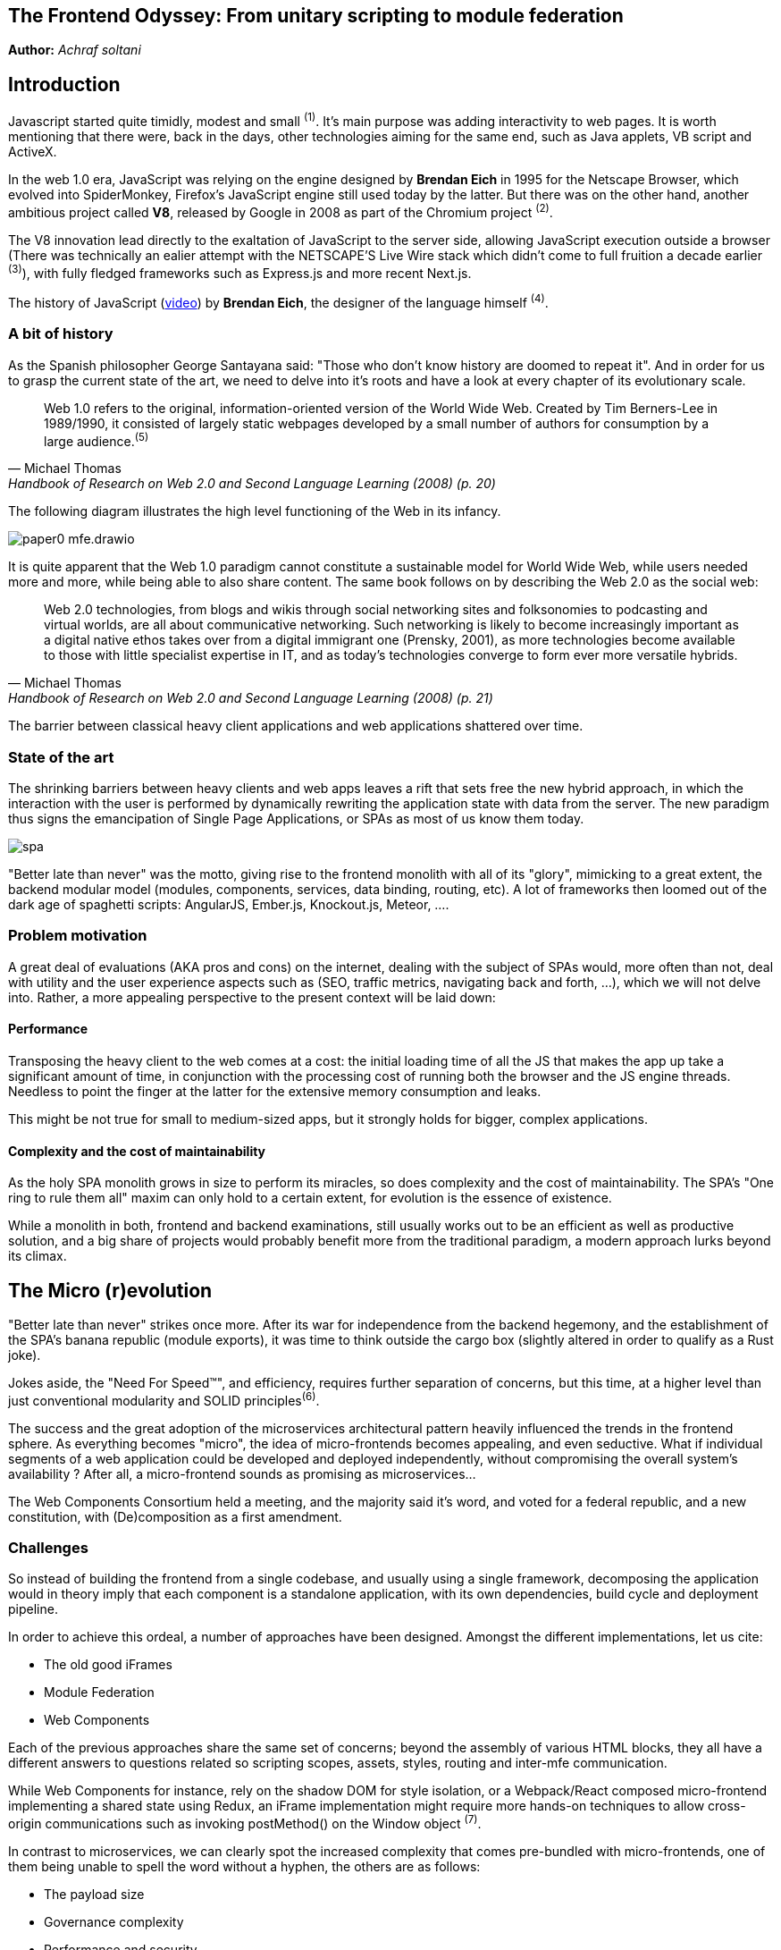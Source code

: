 

## The Frontend Odyssey: From unitary scripting to module federation

*Author:* _Achraf soltani_

## Introduction

Javascript started quite timidly, modest and small ^(1)^. It's main purpose was adding interactivity to web pages. It is worth mentioning that there were, back in the days, other technologies aiming for the same end, such as Java applets, VB script and ActiveX.

In the web 1.0 era, JavaScript was relying on the engine designed by *Brendan Eich* in 1995 for the Netscape Browser, which evolved into SpiderMonkey, Firefox's JavaScript engine still used today by the latter. But there was on the other hand, another ambitious project called *V8*, released by Google in 2008 as part of the Chromium project ^(2)^.

The V8 innovation lead directly to the exaltation of JavaScript to the server side, allowing JavaScript execution outside a browser (There was technically an ealier attempt with the NETSCAPE’S Live Wire stack which didn't come to full fruition a decade earlier ^(3)^), with fully fledged frameworks such as Express.js and more recent Next.js.

The history of JavaScript (https://www.youtube.com/watch?v=qKJP93dWn40[video]) by *Brendan Eich*, the designer of the language himself ^(4)^.

### A bit of history

As the Spanish philosopher George Santayana said: "Those who don't know history are doomed to repeat it". And in order for us to grasp the current state of the art, we need to delve into it's roots and have a look at every chapter of its evolutionary scale.

[quote,Michael Thomas,Handbook of Research on Web 2.0 and Second Language Learning (2008) (p. 20)]
Web 1.0 refers to the original, information-oriented version of the World Wide Web. Created by Tim Berners-Lee in 1989/1990, it consisted of largely static webpages developed by a small number of authors for consumption by a large audience.^(5)^


The following diagram illustrates the high level functioning of the Web in its infancy.

image::images/paper0-mfe.drawio.png[]

It is quite apparent that the Web 1.0 paradigm cannot constitute a sustainable model for World Wide Web, while users needed more and more, while being able to also share content. The same book follows on by describing the Web 2.0 as the social web:

[quote,Michael Thomas,Handbook of Research on Web 2.0 and Second Language Learning (2008) (p. 21)]
Web 2.0  technologies, from blogs and wikis through social  networking sites and folksonomies to podcasting  and virtual worlds, are all about communicative  networking. Such networking is likely to become  increasingly important as a digital native ethos  takes over from a digital immigrant one (Prensky,  2001), as more technologies become available to  those with little specialist expertise in IT, and as  today’s technologies converge to form ever more  versatile hybrids.


The barrier between classical heavy client applications and web applications shattered over time.

### State of the art

The shrinking barriers between heavy clients and web apps leaves a rift that sets free the new hybrid approach, in which the interaction with the user is performed by dynamically rewriting the application state with data from the server. The new paradigm thus signs the emancipation of Single Page Applications, or SPAs as most of us know them today.

image::images/spa.png[]

"Better late than never" was the motto, giving rise to the frontend monolith with all of its "glory", mimicking to a great extent, the backend modular model (modules, components, services, data binding, routing, etc). A lot of frameworks then loomed out of the dark age of spaghetti scripts: AngularJS, Ember.js, Knockout.js, Meteor, ....

### Problem motivation

A great deal of evaluations (AKA pros and cons) on the internet, dealing with the subject of SPAs would, more often than not, deal with utility and the user experience aspects such as (SEO, traffic metrics, navigating back and forth, ...), which we will not delve into. Rather, a more appealing perspective to the present context will be laid down:

#### Performance

Transposing the heavy client to the web comes at a cost: the initial loading time of all the JS that makes the app up take a significant amount of time, in conjunction with the processing cost of running both the browser and the JS engine threads. Needless to point the finger at the latter for the extensive memory consumption and leaks.

This might be not true for small to medium-sized apps, but it strongly holds for bigger, complex applications.

#### Complexity and the cost of maintainability

As the holy SPA monolith grows in size to perform its miracles, so does complexity and the cost of maintainability. The SPA's "One ring to rule them all" maxim can only hold to a certain extent, for evolution is the essence of existence.

While a monolith in both, frontend and backend examinations, still usually works out to be an efficient as well as productive solution, and a big share of projects would probably benefit more from the traditional paradigm, a modern approach lurks beyond its climax.

## The Micro (r)evolution

"Better late than never" strikes once more. After its war for independence from the backend hegemony, and the establishment of the SPA's banana republic (module exports), it was time to think outside the cargo box (slightly altered in order to qualify as a Rust joke).

Jokes aside, the "Need For Speed&#8482;", and efficiency, requires further separation of concerns, but this time, at a higher level than just conventional modularity and SOLID principles^(6)^.

The success and the great adoption of the microservices architectural pattern heavily influenced the trends in the frontend sphere. As everything becomes "micro", the idea of micro-frontends becomes appealing, and even seductive. What if individual segments of a web application could be developed and deployed independently, without compromising the overall system's availability ? After all, a micro-frontend sounds as promising as microservices...

The Web Components Consortium held a meeting, and the majority said it's word, and voted for a federal republic, and a new constitution, with (De)composition as a first amendment.

### Challenges

So instead of building the frontend from a single codebase, and usually using a single framework, decomposing the application would in theory imply that each component is a standalone application, with its own dependencies, build cycle and deployment pipeline.

In order to achieve this ordeal, a number of approaches have been designed. Amongst the different implementations, let us cite:

- The old good iFrames
- Module Federation
- Web Components

Each of the previous approaches share the same set of concerns; beyond the assembly of various HTML blocks, they all have a different answers to questions related so scripting scopes, assets, styles, routing and inter-mfe communication.

While Web Components for instance, rely on the shadow DOM for style isolation, or a Webpack/React composed micro-frontend implementing a shared state using Redux, an iFrame implementation might require more hands-on techniques to allow cross-origin communications such as invoking postMethod() on the Window object ^(7)^.

In contrast to microservices, we can clearly spot the increased complexity that comes pre-bundled with micro-frontends, one of them being unable to spell the word without a hyphen, the others are as follows:

- The payload size
- Governance complexity
- Performance and security
- Team Productivity and organization

We need to put a great deal of emphasis on the productivity variable in the micro-frontend equation, since its raison d'être are flexibility, isolation of failure and shorter TTMs. The following graph illustrates the tight relationship between complexity and team productivity when using either SPAs or micro-frontends.

image::images/paper0-mfe-vs-monolith.drawio.png[]

For better or worse, the frontend is bound to the client's browser, runtime, and hardware. A well-designed solution thus requires prudent decision-making and careful considerations.

### Architectural approaches

We can approach micro-frontends in diverse ways, not that there are countless ways to implement them, but prudence is of essence in regard to the technical implications. Since we are talking architecture, I believe that patterns are a good starting point:

###### The Multi-SPA pattern

A simple way to approach the micro-frontend paradigm, is to think of them as a swarm of SPAs linking to each other, with a set of shared components and libraries. We can warp the whole system behind a reverse proxy thereafter, in order to put routing in place that simulates the behavior of a traditional monolith.

image::images/multi-spa.png[]

In the previous diagram, two independent SPAs respond to their respective routes, while sharing for instance, a navigation component, and a UI library. This is probably the simplest approach that can be adopted by teams trying to embrace the new paradigm.

The following pattern is slightly more complex, and involves as we will discover further in the article, the concept of composition.

###### The Micro-Apps pattern

The micro-apps pattern, as the diagram illustrates, is more "micro" than the multi-SPA pattern, in the sens that each component is a truly independent application that is developed, built and deployed separately.

image::images/micro-apps.png[]

In this case, a central entity described as an App Shell is loaded first, and from that point onwards, it handles loading other components, routing and lifecycle. A central security management and state management systems can be implemented within the shell.

Each of the micro-apps is running on its own infrastructure, this allows on one hand, the App shell to selectively compose the interfaces in response to user interaction, and on the other, holding the promise of technology independence, failure isolation, and flexibility.

This simply means that, for instance, the orders team can make modifications to their components, build and deploy it, without impacting the whole system. In other words, the application would run just fine, minus the orders components if it's being rebooted or even in teh case of failure.

As described previously, a key characteristic of micro-frontends is context isolation and potentially technological freedom (which is the ability to write micro-frontends in various frameworks, in the same fashion of microservices, although the circumstances are quite constraining the case of micro-frontends, as everything runs on the same instance of an engine running inside one browser). This is where the choice of the composition strategy can be decisive.

#### Deployment strategies and Composition

There are currently two strategies to compose micro-frontends, the first is client side composition, which (lazy)loads the components from a previously parsed App Shell:

image::images/csr.png[]

A leading framework in client-side composition is Webpack, with the concept of Module Federation^(8)^.

This approach can be qualified as truly independent and isolated, however, caution must be exercised in regard to performance, especially when using different frameworks for each fragment, as the response time and bundle size grow.

The second strategy, as you might have inferred, is server-side composition, which tries to restrain the performance loss in the context of client-side composition.

image::images/ssc.png[]

A very promising framework for server-side composition is Podium^(8)^, which relies on express.js to serve what it describes as a Podlet. A podlet is just a metonym for fragment.

The SSR strategy simply offloads the burden of composition off of the frontend's shoulders, and calls upon the services of the backend once again. By composing the application on the server, we manage to optimize the loading time on the client, but it comes at the cost of a server side architecture and infrastructure implications, such as scalability, reliability and availability.

#### Domain decomposition and DDD

[quote,Aristotle]
Excellence is never an accident. It is always the result of high intention, sincere effort, and intelligent execution; it represents the wise choice of many alternatives - choice, not chance, determines your destiny.

Indeed, since Domain-Driver Design was the philosophy that inspired the motivation behind microservices, it can accomplish the same for Micro-frontends. We can therefore think of the proper team organization to follow suit.

The first team structure is horizontal, which implies that each team is responsible for single domain, as illustrated in the following diagram:

image::images/horizontal-team.png[]

According to this organization, each team focuses on a single domain, while intrinsically contributing to the development of shared components and libraries.

The vertical team organization on the other hand, focuses the team's energy on a single component, thus enforcing domain decomposition, team and technology independence:

image::images/vertical-team.png[]

## Conclusion

This section of the article is supposed to be a summary, but truth be told, there are a lot of other subjects left unspoken of, such as security concerns, governance and change management.

We can however, recall the benefits of micro-frontends if the underlying philosophy is properly adopted and the technical aspects, adequately implemented :

- Scalability
- Failure isolation
- Independent development, builds and deployments
- Promoting DDD, automation and DevOps culture.

It goes without saying that one needs to exercise the utmost vigilance when dealing with micro-frontends, and more specifically:

- The complexity cost of implementing, deploying and managing micro-frontends
- Performance and security challenges (XSS, CSRF)
- Code duplication and redundancy (Multi-SPA pattern for example)
- Cross-Team coordination

Sources

(1): https://developer.mozilla.org/en-US/docs/Web/JavaScript/Guide/Modules

(2): https://en.wikipedia.org/wiki/V8_(JavaScript_engine)

(3): https://www.chicagotribune.com/1997/07/18/netscapes-live-wire/

(4): https://www.youtube.com/watch?v=qKJP93dWn40

(5): https://www.igi-global.com/book/handbook-research-web-second-language/517

(6): https://en.wikipedia.org/wiki/SOLID

(7): https://developer.mozilla.org/en-US/docs/Web/API/Window/postMessage

(8): https://webpack.js.org/concepts/module-federation/